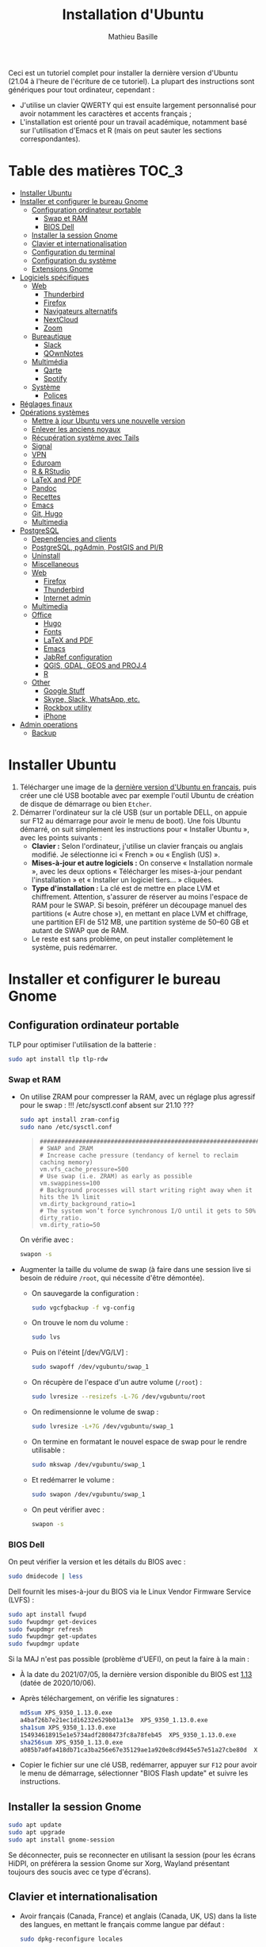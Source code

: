#+TITLE: Installation d'Ubuntu
#+AUTHOR: Mathieu Basille


Ceci est un tutoriel complet pour installer la dernière version d'Ubuntu (21.04
à l'heure de l'écriture de ce tutoriel). La plupart des instructions sont
génériques pour tout ordinateur, cependant :
- J'utilise un clavier QWERTY qui est ensuite largement personnalisé pour avoir
  notamment les caractères et accents français ;
- L'installation est orienté pour un travail académique, notamment basé sur
  l'utilisation d'Emacs et R (mais on peut sauter les sections
  correspondantes). 


* Table des matières                                       :TOC_3:
- [[#installer-ubuntu][Installer Ubuntu]]
- [[#installer-et-configurer-le-bureau-gnome][Installer et configurer le bureau Gnome]]
  - [[#configuration-ordinateur-portable][Configuration ordinateur portable]]
    - [[#swap-et-ram][Swap et RAM]]
    - [[#bios-dell][BIOS Dell]]
  - [[#installer-la-session-gnome][Installer la session Gnome]]
  - [[#clavier-et-internationalisation][Clavier et internationalisation]]
  - [[#configuration-du-terminal][Configuration du terminal]]
  - [[#configuration-du-système][Configuration du système]]
  - [[#extensions-gnome][Extensions Gnome]]
- [[#logiciels-spécifiques][Logiciels spécifiques]]
  - [[#web][Web]]
    - [[#thunderbird][Thunderbird]]
    - [[#firefox][Firefox]]
    - [[#navigateurs-alternatifs][Navigateurs alternatifs]]
    - [[#nextcloud][NextCloud]]
    - [[#zoom][Zoom]]
  - [[#bureautique][Bureautique]]
    - [[#slack][Slack]]
    - [[#qownnotes][QOwnNotes]]
  - [[#multimédia][Multimédia]]
    - [[#qarte][Qarte]]
    - [[#spotify][Spotify]]
  - [[#système][Système]]
    - [[#polices][Polices]]
- [[#réglages-finaux][Réglages finaux]]
- [[#opérations-systèmes][Opérations systèmes]]
  - [[#mettre-à-jour-ubuntu-vers-une-nouvelle-version][Mettre à jour Ubuntu vers une nouvelle version]]
  - [[#enlever-les-anciens-noyaux][Enlever les anciens noyaux]]
  - [[#récupération-système-avec-tails][Récupération système avec Tails]]
  - [[#signal][Signal]]
  - [[#vpn][VPN]]
  - [[#eduroam][Eduroam]]
  - [[#r--rstudio][R & RStudio]]
  - [[#latex-and-pdf][LaTeX and PDF]]
  - [[#pandoc][Pandoc]]
  - [[#recettes][Recettes]]
  - [[#emacs][Emacs]]
  - [[#git-hugo][Git, Hugo]]
  - [[#multimedia][Multimedia]]
- [[#postgresql][PostgreSQL]]
  - [[#dependencies-and-clients][Dependencies and clients]]
  - [[#postgresql-pgadmin-postgis-and-plr][PostgreSQL, pgAdmin, PostGIS and Pl/R]]
  - [[#uninstall][Uninstall]]
  - [[#miscellaneous][Miscellaneous]]
  - [[#web-1][Web]]
    - [[#firefox-1][Firefox]]
    - [[#thunderbird-1][Thunderbird]]
    - [[#internet-admin][Internet admin]]
  - [[#multimedia-1][Multimedia]]
  - [[#office][Office]]
    - [[#hugo][Hugo]]
    - [[#fonts][Fonts]]
    - [[#latex-and-pdf-1][LaTeX and PDF]]
    - [[#emacs-1][Emacs]]
    - [[#jabref-configuration][JabRef configuration]]
    - [[#qgis-gdal-geos-and-proj4][QGIS, GDAL, GEOS and PROJ.4]]
    - [[#r][R]]
  - [[#other][Other]]
    - [[#google-stuff][Google Stuff]]
    - [[#skype-slack-whatsapp-etc][Skype, Slack, WhatsApp, etc.]]
    - [[#rockbox-utility][Rockbox utility]]
    - [[#iphone][iPhone]]
- [[#admin-operations][Admin operations]]
  - [[#backup][Backup]]

* Installer Ubuntu

1) Télécharger une image de la [[https://www.ubuntu-fr.org/download/][dernière version d'Ubuntu en français]], puis créer
   une clé USB bootable avec par exemple l'outil Ubuntu de création de disque de
   démarrage ou bien =Etcher=.
2) Démarrer l'ordinateur sur la clé USB (sur un portable DELL, on appuie sur F12
   au démarrage pour avoir le menu de boot). Une fois Ubuntu démarré, on suit
   simplement les instructions pour « Installer Ubuntu », avec les points
   suivants : 
   - *Clavier :* Selon l'ordinateur, j'utilise un clavier français ou anglais
     modifié. Je sélectionne ici « French » ou « English (US) ».
   - *Mises-à-jour et autre logiciels :* On conserve « Installation normale »,
     avec les deux options « Télécharger les mises-à-jour pendant l'installation
     » et « Installer un logiciel tiers… » cliquées.
   - *Type d'installation :* La clé est de mettre en place LVM et chiffrement.
     Attention, s'assurer de réserver au moins l'espace de RAM pour le SWAP. Si
     besoin, préférer un découpage manuel des partitions (« Autre chose »), en
     mettant en place LVM et chiffrage, une partition EFI de 512 MB, une
     partition système de 50–60 GB et autant de SWAP que de RAM.
   - Le reste est sans problème, on peut installer complètement le système, puis
     redémarrer. 


* Installer et configurer le bureau Gnome


** Configuration ordinateur portable

TLP pour optimiser l'utilisation de la batterie :

#+begin_src sh
  sudo apt install tlp tlp-rdw
#+end_src


*** Swap et RAM

- On utilise ZRAM pour compresser la RAM, avec un réglage plus agressif pour le
  swap :
  !!! /etc/sysctl.conf absent sur 21.10 ???
  #+begin_src sh
    sudo apt install zram-config
    sudo nano /etc/sysctl.conf
  #+end_src
  #+begin_quote
  : ###################################################################
  : # SWAP and ZRAM
  : # Increase cache pressure (tendancy of kernel to reclaim caching memory)
  : vm.vfs_cache_pressure=500
  : # Use swap (i.e. ZRAM) as early as possible
  : vm.swappiness=100
  : # Background processes will start writing right away when it hits the 1% limit
  : vm.dirty_background_ratio=1
  : # The system won’t force synchronous I/O until it gets to 50% dirty_ratio.
  : vm.dirty_ratio=50
  #+end_quote
  On vérifie avec :
  #+begin_src sh
    swapon -s
  #+end_src

- Augmenter la taille du volume de swap (à faire dans une session live si besoin
  de réduire =/root=, qui nécessite d'être démontée).
  - On sauvegarde la configuration :
    #+begin_src sh
      sudo vgcfgbackup -f vg-config
    #+end_src
  - On trouve le nom du volume :
    #+begin_src sh
      sudo lvs
    #+end_src
  - Puis on l'éteint [/dev/VG/LV] :
    #+begin_src sh
      sudo swapoff /dev/vgubuntu/swap_1
    #+end_src
  - On récupère de l'espace d'un autre volume (=/root=) :
    #+begin_src sh
      sudo lvresize --resizefs -L-7G /dev/vgubuntu/root
    #+end_src
  - On redimensionne le volume de swap :
    #+begin_src sh
      sudo lvresize -L+7G /dev/vgubuntu/swap_1
    #+end_src
  - On termine en formatant le nouvel espace de swap pour le rendre utilisable :
    #+begin_src sh
      sudo mkswap /dev/vgubuntu/swap_1
    #+end_src
  - Et redémarrer le volume :
    #+begin_src sh
      sudo swapon /dev/vgubuntu/swap_1
    #+end_src
  - On peut vérifier avec :
    #+begin_src sh
      swapon -s
    #+end_src

*** BIOS Dell

On peut vérifier la version et les détails du BIOS avec :

#+begin_src sh
  sudo dmidecode | less
#+end_src

Dell fournit les mises-à-jour du BIOS via le Linux Vendor Firmware Service
(LVFS) :

#+begin_src sh
  sudo apt install fwupd
  sudo fwupdmgr get-devices
  sudo fwupdmgr refresh
  sudo fwupdmgr get-updates
  sudo fwupdmgr update
#+end_src

Si la MAJ n'est pas possible (problème d'UEFI), on peut la faire à la main :
- À la date du 2021/07/05, la dernière version disponible du BIOS est [[https://www.dell.com/support/home/fr-fr/drivers/driversdetails?driverid=4dkt5&oscode=biosa&productcode=xps-13-9350-laptop][1.13]]
  (datée de 2020/10/06).
- Après téléchargement, on vérifie les signatures :
  #+begin_src sh
    md5sum XPS_9350_1.13.0.exe
    a4baf26b7e21ec1d16232e529b01a13e  XPS_9350_1.13.0.exe
    sha1sum XPS_9350_1.13.0.exe
    154934618915e1e5734adf2808473fc8a78feb45  XPS_9350_1.13.0.exe
    sha256sum XPS_9350_1.13.0.exe
    a085b7a0fa418db71ca3ba256e67e35129ae1a920e8cd9d45e57e51a27cbe80d  XPS_9350_1.13.0.exe
  #+end_src
- Copier le fichier sur une clé USB, redémarrer, appuyer sur =F12= pour avoir le
  menu de démarrage, sélectionner "BIOS Flash update" et suivre les
  instructions. 


** Installer la session Gnome

#+begin_src sh
  sudo apt update
  sudo apt upgrade
  sudo apt install gnome-session
#+end_src

Se déconnecter, puis se reconnecter en utilisant la session (pour les écrans
HiDPI, on préférera la session Gnome sur Xorg, Wayland présentant toujours des
soucis avec ce type d'écrans).


** Clavier et internationalisation

- Avoir français (Canada, France) et anglais (Canada, UK, US) dans la liste des
  langues, en mettant le français comme langue par défaut :
  #+begin_src sh
    sudo dpkg-reconfigure locales
  #+end_src
  Sélectionner =en-GB.UTF-8=, =en-US.UTF-8=, =fr-FR.UTF-8= (défaut).
- Enlever les langues qui ne sont plus nécessaires :
  #+begin_src sh
    sudo apt install localepurge
    sudo localepurge
  #+end_src
- [[https://help.ubuntu.com/community/Custom%20keyboard%20layout%20definitions][Disposition du clavier ]]:
  * La liste des caractères et fonctions se trouve à :
    =/usr/include/X11/keysymdef.h=.
  * J'utilise un clavier Dell XPS13 personnalisé, qui inclue Home/End sur les
    touches PrtScr/Insert, des caractères spéciaux (←→²³€°–©☆§, etc.), des
    opérateurs mathématiques (±×÷≠≤≥), et les lettres, accents et ponctuation en
    français et espagnol (ÆæÀàÉéÈèÑñŒœÙù «» “” ¡¿, etc.) :
    #+begin_src sh
      sudo mv /usr/share/X11/xkb/symbols/us /usr/share/X11/xkb/symbols/us.bkp
      sudo cp Keyboard/keyboard-DELL-XPS-13-9350_us /usr/share/X11/xkb/symbols/us
    #+end_src  
  * Relancer le bureau si besoin (=Alt-F2= puis =r=).
  * Puis dans les Paramètres Gnome > Pays et langue, choisir « Anglais (US, internat.,
  avec touches mortes)" comme Source de saisie ; enlever « Anglais (US) » ;
  ajouter « Français (variante, Latin-9 uniquement) » pour le français ; ajouter
  « Grec (étendu) » pour l'alphabet grec. Noter que le Menu (~Ctrl-Droit~) ne
  fonctionne pas sous Emacs (lance ~M-x~ à la place).


** Configuration du terminal

- Installer Tilix, =python3-nautilus= (pour "Ouvrir Tilix ici" dans Nautilus),
  PowerLine, et =most= :
  #+begin_src sh
    sudo apt install tilix python3-nautilus powerline fonts-powerline most
  #+end_src
- Configuration du Bash :
  #+begin_src sh
    sudo ln -s /etc/profile.d/vte-2.91.sh /etc/profile.d/vte.sh
    nano ~/.bashrc
  #+end_src
  - *Autocompletion:* check that following lines are uncommented:
  #+begin_quote
  : if ! shopt -oq posix; then
  :   if [ -f /usr/share/bash-completion/bash_completion ]; then
  :     . /usr/share/bash-completion/bash_completion
  :   elif [ -f /etc/bash_completion ]; then
  :     . /etc/bash_completion
  :   fi
  : fi
  #+end_quote
  - *Other:* add the following at the end of the file:
  #+begin_quote
  : # Manpages with colors
  : export MANPAGER="/usr/bin/most -s"
  : 
  : # Alias ls to have colors and directories before files 
  : alias ls='ls --color=auto --group-directories-first'
  : 
  : # Alias upgrade & upgrade-full
  : alias upgrade='sudo apt update && sudo apt upgrade && sudo snap refresh'
  : alias upgrade-full='sudo apt update && sudo apt full-upgrade && sudo apt clean && sudo apt autoclean && sudo apt autoremove && sudo snap refresh'
  :
  : # For Tilix and Powerline
  : # https://gnunn1.github.io/tilix-web/manual/vteconfig/
  : if [ $TILIX_ID ] || [ $VTE_VERSION ]; then
  :         source /etc/profile.d/vte.sh
  : fi
  : if [ -f `which powerline-daemon` ]; then
  :         powerline-daemon -q
  :         POWERLINE_BASH_CONTINUATION=1
  :         POWERLINE_BASH_SELECT=1
  :         . /usr/share/powerline/bindings/bash/powerline.sh
  : fi
  #+end_quote
- Configuration de Tilix (en particulier pour copier automatiquement le texte
  sélectionné dans le presse-papier ; thème sombre ; pas de barre de titre pour
  le mode Quake ; ~Ctrl+Shift+D~ pour ouvrir un terminal dessous ;
  ~Ctrl+Shift+R~ pour ouvrir un terminal à droite) :
  #+begin_src sh
    gsettings set com.gexperts.Tilix.Settings unsafe-paste-alert false
    gsettings set com.gexperts.Tilix.Settings copy-on-select true
    gsettings set com.gexperts.Tilix.Settings terminal-title-style 'none'
    gsettings set com.gexperts.Tilix.Settings theme-variant 'dark'
    gsettings set com.gexperts.Tilix.Settings quake-hide-headerbar true
    gsettings set com.gexperts.Tilix.Keybindings session-add-down '<Primary><Shift>d'
    gsettings set com.gexperts.Tilix.Keybindings session-add-right '<Primary><Shift>r'
  #+end_src
  * Copier le thème Nord dans le bon dossier :
  #+begin_src sh
    sudo cp Tilix/nord-tilix/src/json/nord.json /usr/share/tilix/schemes/
  #+end_src
  * Configuration : Préférences > Profil > Par défaut :
    * Général : « Bip » du terminal : Icône
    * Couleur : Palette prédéfinies : Nord, et ajouter un peu de transparence
  * Raccourcis clvaier : dans les Paramètres Gnome > Raccourcis clavier, ajouter
    deux raccourcis personnalisés (en bas de la liste) :
    * Tilix / =tilix= / ~Super+T~
    * Tilix (Quake mode) / =tilix --quake= / ~`~ (au dessus de ~Tab~)
- Renvoyer des insultes quand on se trompe de mot de passe :
  #+begin_src sh
    sudo visudo
  #+end_src
  Ajouter cette ligne au début du fichier :
  #+begin_quote
  : Defaults        insults
  #+end_quote


** Configuration du système

- Souris et pavé tactile : Activer =Taper pour cliquer= :
  #+begin_src sh
    gsettings set org.gnome.desktop.peripherals.touchpad tap-to-click true
  #+end_src
- Enlever le « bip » système : Paramètres Gnome > Son, mettre les Sons système
  en silence.
- Raccourcis clavier :
  - Désactiver « Masquer la fenêtre » :
    #+begin_src sh
      gsettings set org.gnome.desktop.wm.keybindings minimize ['']
    #+end_src
  - Dossier personnel : ~Super+H~
  - Masquer toutes les fenêtres normales : ~Super+D~
  - Enregistrer une capture d'écran dans Images : ~Super+P~
  - Enregistrer la capture d'écran d'une fenêtre dans Images : ~Ctrl+Super+P~
  - Enregistrer la capture d'une partie de l'écran dans Images : ~Shift+Ctrl+Super+P~
  - Enregistrer une courte capture vidéo : ~Super+R~
  - Verrouiller l'écran : ~Ctrl+Échap~
  - Basculer l'état d'agrandissement : ~Super+Return~
  #+begin_src sh
    gsettings set org.gnome.settings-daemon.plugins.media-keys home "['<Super>h']"
    gsettings set org.gnome.desktop.wm.keybindings show-desktop "['<Super>d']"
    gsettings set org.gnome.settings-daemon.plugins.media-keys screencast "['<Super>r']"
    gsettings set org.gnome.settings-daemon.plugins.media-keys screenshot "['<Super>p']"
    gsettings set org.gnome.settings-daemon.plugins.media-keys window-screenshot "['<Primary><Super>p']"
    gsettings set org.gnome.settings-daemon.plugins.media-keys area-screenshot "['<Primary><Shift><Super>p']"
    gsettings set org.gnome.settings-daemon.plugins.media-keys screensaver "['<Primary>Escape']"
    gsettings set org.gnome.desktop.wm.keybindings toggle-maximized "['<Super>Return']"
  #+end_src
- Nautilus : Préférences > Vues : Trier les dossiers avant les fichiers
- Calendrier qui affiche le numéro de la semaine :
  #+begin_src sh
    gsettings set org.gnome.desktop.calendar show-weekdate true
  #+end_src
- Fonds d'écran :
  #+begin_src sh
    sudo apt install ubuntu-gnome-wallpapers
  #+end_src
  Puis dans les Préférences Gnome > Arrière-plan, sélectionner le fond d'écran
  qui change au cours de la journée (pas celui par défaut d'Ubuntu).
# - Disable the sleep button (mapped to Fn+Insert) [doesn't work?]:
#   #+begin_src sh
#     gsettings set org.gnome.settings-daemon.plugins.power power-button-action "nothing"
#   #+end_src


** Extensions Gnome

Pour que les extensions Gnome puissent être installées depuis Firefox, on doit
d'abord installer un paquet Debian et une [[https://addons.mozilla.org/en-US/firefox/addon/gnome-shell-integration/][extension Firefox]] :
#+begin_src 
  sudo apt install chrome-gnome-shell
#+end_src

[[https://extensions.gnome.org/local/][Liste des extensions]] :
- [[https://extensions.gnome.org/extension/16/auto-move-windows/][Auto Move Windows]]
  Firefox sur (2), Fichiers sur (3)
- [[https://extensions.gnome.org/extension/904/disconnect-wifi/][Disconnect Wifi]]
- [[https://extensions.gnome.org/extension/28/gtile/][gTile]]
  Changer la taille de grille à 4x2,3x2,4x3
- [[https://extensions.gnome.org/extension/1113/nothing-to-say/][Nothing to say]]
  Changer le raccourci pour ~Super+F1~ :
  #+begin_src 
    dconf write /org/gnome/shell/extensions/nothing-to-say/keybinding-toggle-mute '["<Super>F1"]'
  #+end_src
- [[https://extensions.gnome.org/extension/750/openweather/][OpenWeather]]
  Il y a un bug avec le jeu d'icônes (Adwaita), il faut installer les icônes
  Gnome pour le corriger :
  #+begin_src 
    sudo apt install gnome-icon-theme
  #+end_src
  Dans les paramètres, ajouter « Pignan » comme Emplacement, déplacer la boîte
  de menu à 50%. Il reste un bug sur la couleur du texte qui s'affiche en gris
  dans la boîte.
- [[https://extensions.gnome.org/extension/1133/supertab-launcher/][Super+Tab Launcher]]
  L'extension n'est plus mise à jour mais fonctionne encore sous Gnome 40. Pour
  cela, éditer le fichier
  =~/.local/share/gnome-shell/extensions/gnome-shell-extension-super-tab-launcher.dsboger@gmail.com/metadata.json=,
  et rajouter "40.0", "40.1", "40.2", "40.3", "40.4", "40.5", etc. dans la liste
  des "shell-version", puis relancer Gnome Shell (=Alt+F2 : r=).
- Ubuntu AppIndicators [intégrée]
  Avec une taille d'icone de 20.

- Desktop Icons NG (DING) [intégrée, off]
- Ubuntu Dock [intérgée, off]


* Logiciels spécifiques

** Web

*** Thunderbird

**** Configuration

- Enlever la barre de titre : Clic droit sur la Barre d'outils > Personnaliser,
  , puis décocher « Barre de titre ». Afficher « Icônes », ajouter un espace
  flexible après la boîte de recherche, et ajouter les boutons « Reculer » et
  « Avancer ».
- Discussion avec suivi, triées par date (plus récentes en dernier) pour tous
  les dossiers : Préférences > Général > Éditeur de configuration :
  : mailnews.default_sort_order: 1
  : mailnews.default_sort_type: 22
  : mailnews.thread_pane_column_unthreads: false
- Limiter la largeur des messages textes à 80 caractères : Préférences > Général
  > Éditeur de configuration :
  : mailnews.wraplength: 80
- Dans le panneau des e-mails, enlever Discussion et Lu des colonnes
  affichées. Appliquer ces réglages à tous les dossiers et sous-dossiers de tous
  les comptes.
- Dans Préférences > Vie privée et sécurité, Autoriser le contenu distant dans
  les messages (Allow HTTP Temp s'occupe de bloquer l'HTML).
- Pas de délai dans la popup des pièces jointes : Préférences > Général >
  Éditeur de configuration :
  : security.dialog_enable_delay: 0

**** Extensions

- [[https://addons.thunderbird.net/fr/thunderbird/addon/allow-html-temp/][Allow HTML Temp
]]- [[https://addons.thunderbird.net/fr/thunderbird/addon/birthday-calendar/][Birthday Calendar
]]- [[https://addons.thunderbird.net/fr/thunderbird/addon/cardbook/][CardBook]] : configurer le carnet d'adresse CardDav
- [[https://addons.thunderbird.net/fr/thunderbird/addon/compact-headers/][Compact Headers
]]- [[https://addons.thunderbird.net/fr/thunderbird/addon/display-mail-user-agent-t/][Display Mail User Agent T
]]- [[https://addons.thunderbird.net/fr/thunderbird/addon/emojiaddin/][Emoji
]]- [[https://addons.thunderbird.net/fr/thunderbird/addon/filelink-nextcloud-owncloud/][*cloud - FileLink for Nextcloud and ownCloud]] : configurer le serveur
  NextCloud dans les Préférences > Rédaction > Pièces jointes
- [[https://addons.thunderbird.net/fr/thunderbird/addon/lookout-fix-version/][LookOut (fix version)
]]- [[https://addons.thunderbird.net/fr/thunderbird/addon/manually-sort-folders/][Trier manuellement les dossiers
]]- [[https://addons.thunderbird.net/fr/thunderbird/addon/msghdr-toolbar-customize/][Message Header Toolbar Customize]] : dans la barre d'outils, « Customize
  Calendar buttons », et enlever les tâches.
- [[https://addons.thunderbird.net/fr/thunderbird/addon/nestedquote-remover/][NestedQuote Remover
]]- [[https://addons.thunderbird.net/fr/thunderbird/addon/provider-for-google-calendar/][Fournisseur pour Google Agenda
]]- [[https://addons.thunderbird.net/fr/thunderbird/addon/quickfolders-tabbed-folders/][QuickFolders (Tabbed Folders)]]
- [[https://addons.thunderbird.net/fr/thunderbird/addon/quotecolors/][Quote Colors
]]- [[https://addons.thunderbird.net/fr/thunderbird/addon/removedupes/][Supprimer les messages en double (Alternatif)]]
- [[https://addons.thunderbird.net/fr/thunderbird/addon/send-later-3/][Envoyer Plus Tard
]]- [[https://addons.thunderbird.net/fr/thunderbird/addon/show-inout/][Show InOut]] : réglage des [[https://www.ggbs.de/extensions/ShowInOut_Styles.html][styles]] : 
  : toolkit.legacyUserProfileCustomizations.stylesheets: true
  Cocher « Sujet » dans les colonnes sélectionnées, ajouter le dossier =chrome=
  avec les PNGs et le fichier =showInOut.css= dans le dossier d'utilisateur
  Thunderbird (=.thunderbird/***.default-release=). Redémarrer Thunderbird.
- [[https://addons.thunderbird.net/fr/thunderbird/addon/signature-switch/][Signature Switch
]]- [[https://addons.thunderbird.net/fr/thunderbird/addon/gnotifier/][GNotifier]] (off)


*** Firefox

- Se connecter à Firefox Sync.
- Dans les Paramètres > Général > Onglets, décocher « Ctrl+Tab fait défiler vos
  onglets en les classant selon leur dernière utilisation ».
- Dans les Paramètres > Vie privée et sécurité > Mode HTTPS uniquement, cocher
  « Activer le mode HTTPS uniquement dans toutes les fenêtres ».
- Pas de délai dans la popup des pièces jointes : Préférences > Général >
  Éditeur de configuration :
  : security.dialog_enable_delay: 0

**** [[https://github.com/rafaelmardojai/firefox-gnome-theme][Thème GNOME]]

Télécharger le thème :

#+begin_src sh
  cd Ubuntu/Firefox
  git clone https://github.com/rafaelmardojai/firefox-gnome-theme/ && cd firefox-gnome-theme
./scripts/auto-install.sh
#+end_src

Puis le configurer dans =about:config= :
: toolkit.legacyUserProfileCustomizations.stylesheets: true
: svg.context-properties.content.enabled: true
: gnomeTheme.hideSingleTab: true
:gnomeTheme.activeTabContrast: true

Redémarrer Firefox.

**** [[https://github.com/rafaelmardojai/firefox-gnome-scrollbars][Ascenseurs à la GNOME]]

(ça fait quoi en fait?)

#+begin_src sh
  cd Ubuntu/Firefox
  git clone https://github.com/rafaelmardojai/firefox-gnome-scrollbars.git && cd firefox-gnome-scrollbars
  chmod +x install.sh 
  ./install.sh
#+end_src

Redémarrer Firefox

**** Extensions :

Vie privée :

- ClearURL : Retirer les espions dans les adresses Internet.
- Decentraleyes : Protège du pistage lié aux diffuseurs de contenus
  « gratuits », centralisés. 
- HTTPS Everywhere : Chiffrez la Toile ! Utilisez automatiquement la sécurité
  HTTPS avec de nombreux sites. 
- Privacy Badger : Privacy Badger apprend automatiquement à bloquer les
  traqueurs invisibles. 
- Smart Referer : Des référents intelligents partout ! 
- User-Agent Switcher and Manager : Spoof websites trying to gather information
  about your web navigation to deliver distinct content you may not want 

Autres :

- 'Improve YouTube!' (Video & YouTube Tools) : Make YouTube tidy & powerful!
  YouTube Player Size Theme Quality Auto HD Colors Playback Speed Style ad block
  Playlist Channel H.264 
- Bitwarden : Un gestionnaire de mots de passe sécurisé et gratuit pour tous vos
  appareils. 
- Cookie AutoDelete : Contrôlez vos fichiers témoins ! Supprimez automatiquement
  les fichiers témoins non utilisés de vos onglets fermés tout en gardant ceux
  que vous voulez. 
- Flagfox : Affiche un drapeau selon la localisation du serveur courant 
- I don't care about cookies : Get rid of cookie warnings from almost all
  websites! 
- Intégration à GNOME Shell : Cette extension permet l'intégration à GNOME Shell
  et aux extensions correspondantes du dépôt https://extensions.gnome.org 
- Nuke Anything : Permet la suppression de n'importe quel element de la page via
  le menu contextuel. 
- Textarea Cache : Allows to save automatically the content in a text input
  field. 

YouTube et vidéos : download + subtitles…


*** Navigateurs alternatifs

#+begin_src sh
  sudo apt install chromium-browser epiphany-browser
#+end_src


*** NextCloud

#+begin_src sh
    sudo apt install nextcloud-desktop
#+end_src

Il faut ensuite configurer l'app avec les bons identifiants, et sélectionner ce
que l'on veut synchroniser et où (je choisis pour ma part =Public=) ; dans les
Paramètres, on coche « Lancer au démarrage » et « Utiliser les icônes
monochrome ».


*** Zoom

Télécharger la version pour [[https://zoom.us/download?os=linux][Ubuntu]], puis l'installer :

#+begin_src sh
  sudo apt install ./Zoom/zoom_amd64.deb
#+end_src


** Bureautique

*** Slack

Pour installer Slack, on passe simplement par un snap :

#+begin_src sh
  sudo snap install slack --classic
#+end_src


*** QOwnNotes

QOwnNotes permet de gérer des notes au format Markdown ; avantage non
négligeable, il permet de travailler sur des notes synchronisées via
NextCloud. Pour l'installer, on utilise un snap :

#+begin_src sh
  sudo snap install qownnotes
#+end_src

Alternativement, on peut utiliser  le PPA officiel :

#+begin_src sh
  sudo add-apt-repository ppa:pbek/qownnotes
  sudo apt update
  sudo apt install qownnotes 
#+end_src

On utilise une interface minimale, sans barre de menu ni barre de statut
(Fenêtre > Afficher, =Ctrl+Shift+M= pour retrouver le menu), sans les barres
d'outils de chiffrement, de fenêtres et quitter (Fenêtre > Barres d'outils), et
on rajoute le panneau de navigation (Fenêtre > Panneaux). 

Dans les Préférences :

- Commencer par configurer NextCloud pour les notes partagées ;
- Dans Interface, cocher « Afficher l'icône de la barre d'état système » ; 
- Dans Barre d'outils, enlever « Ouvrir dans un éditeur de texte externe » et
  « Afficher la liste des tâches » ;
- Dans Général, décocher « Ouvrir la dernière note consultée au démarrage » ;
- Dans Panneaux, cocher « Trier > Alphabétique » (Panneau de la liste de notes)
  et « Masquer la barre de recherche d'éléments de navigation » (Panneau de
  navigation).

Mes préférences exportées sont disponibles dans le dossier =QOwnNotes=.


** Multimédia


sudo apt install ubuntu-restricted-extras libdvd-pkg youtube-dl && sudo dpkg-reconfigure libdvd-pkg

Doc : https://github.com/ytdl-org/youtube-dl/

*** Qarte
http://oqapy.eu/download?lang=fr#ppa

sudo add-apt-repository ppa:vincent-vandevyvre/vvv
sudo apt update
sudo apt install qarte
  

*** Spotify

sudo snap install spotify

Récupérer ses données Spotify :
https://support.spotify.com/us/article/data-rights-and-privacy-settings/
Explications : https://support.spotify.com/us/article/understanding-my-data/


** Système



sudo apt install cmake gparted  mlocate gnome-backgrounds peace-wallpapers
tropic-wallpapers homebank rename


*** Polices

#+begin_src sh
  sudo apt install fonts-arphic-ukai fonts-arphic-uming fonts-arphic-gkai00mp fonts-arphic-gbsn00lp fonts-arphic-bkai00mp fonts-arphic-bsmi00lp fonts-baekmuk fonts-bebas-neue fonts-crosextra-carlito fonts-crosextra-caladea fonts-ecolier-court fonts-ecolier-lignes-court fonts-firacode fonts-hack-ttf ttf-mscorefonts-installer unifont
#+end_src

- Utiliser =Ajustements= pour changer la police de Texte à chasse fixe à « Hack
  Regular 11 ».
- [[https://wiki.debian.org/SubstitutingCalibriAndCambriaFonts][Alternatives pour Calibri/Cambria]] (polices MS) : Carlito and Caladea. Une fois
  ces polices installées, dans LibreOffice : Outils > Options > LibreOffice >
  Polices, cocher « Appliquer la table de remplacement » avec une règle de
  remplacement pour chaque police (Calibri → Carlito, Cambria →
  Caladea). Laisser « Toujours » et « Écran uniquement » décochés.



* Réglages finaux

- On vérifie les applications par défaut (Paramètres > Applications par défaut),
  notamment Firefox, Thunderbird, VLC.
- On vérifie les applications au démarrage avec =Ajustements= (Applications au
  démarrage), notamment Slack, QOwnNotes, NextCloud (client de synchronisation)
  et Fichiers.
  

* Opérations systèmes


** Mettre à jour Ubuntu vers une nouvelle version

La procédure est très simple :

1) On préférera une connexion filaire pour plus de rapidité de
   téléchargement. On s'assure d'avoir un système complètement à jour, et
   d'avoir effectué une sauvegarde complète de celui-ci.

2) On vérifie la version d'Ubuntu et s'il y a une mise-à-jour disponible :

#+begin_src sh
  lsb_release -a
  do-release-upgrade --check-dist-upgrade-only
#+end_src

3) Si on utilise une LTS, il faut passer la variable =Prompt= à =normal= (au
   lieu de =lts=) en bas de =/etc/update-manager/release-upgrades=.

4) On lance la MAJ en répondant aux questions posées :

#+begin_src sh
  do-release-upgrade
#+end_src

5) On réactive les dépôts de logiciels tiers dans =/etc/apt/sources.list.d=, par
   exemple via « Logiciels et mises-à-jour » (« Autres logiciels », chercher
   ceux indiqués « désactivé pour la mise à niveau vers hirsute »).

6) On vérifie finalement la version d'Ubuntu :

#+begin_src sh
  lsb_release -a
#+end_src


** Enlever les anciens noyaux

Les noyaux peuvent s'accumuler au cours des mises-à-jour. On commencer par
vérifier la version utilisée :

Kernels tend to accumulate, and eat space in the =/boot= partition. If
=/boot= is full, it becomes necessary to remove old kernels. First
check the current kernel:

#+begin_src sh
  uname -r 
#+end_src

et la liste des noyaux installés :

#+begin_src sh
  dpkg --list | egrep -i --color 'linux-image|linux-headers'
#+end_src

On peut ensuite enlever les noyaux qui ne sont plus nécessaires (on gardera le
noyaux actuel et le précédent) :

#+begin_src sh
  sudo apt purge linux-image-XXX
#+end_src

où =XXX= donne le numéro de version. On termine par mettre à jour GRUB :

#+begin_src sh
  sudo update-grub2
#+end_src


** Récupération système avec Tails

(toujours vrai ? Il y a un bug important avec l'absence d'utilisateur =root= (du
fait de l'utilisation de =sudo=) : La récupération à partir du GRUB ne se charge
pas, retournant que =root= est verrouillé (il est en fait absent). Il n'y a donc
pas de moyen de charger le mode de récupération directement via le système).

Une alternative est de créer un système Live USB afin de monter le système de
fichiers et d'y apporter les modifications nécessaires. Une solution est le
système [[https://tails.boum.org/index.en.html][Tails]] live OS, orienté sécurité et vie privée (toujours bon à avoir sur
une clé USB) : pour [[https://tails.boum.org/install/expert/usb-overview/index.en.html][installer Tails sur une clé USB]].

Quand la clé est prête, on démarre l'ordinateur dessus. Il faut penser à mettre
un mot de passe =root= à l'écran de démarrage (vérifier dans les options). Il
faut ensuite monter la partition chiffrée, ce que l'on peut faire en ligne de
commande :

#+begin_src sh
  sudo lsblk
#+end_src

On regarde ce qui ressemble à :

#+begin_quote
  : nvme0n1     … 238.5G … disk
  : ├─nvme0n1p1 …   243M … part	
  : ├─nvme0n1p2 …     1K … part
  : └─nvme0n1p5 … 238.2G … part
#+end_quote

On nomme le volume chiffré =crypt= et on y accède ainsi :

#+begin_src sh
  sudo modprobe dm-crypt
  sudo cryptsetup luksOpen /dev/nvme0n1p5 crypt
#+end_src

Il faut alors rentrer la phrase de passe du volume ET le mot de passe =root= de
Tails. On obtient :

#+begin_src sh
  sudo lsblk
#+end_src
#+begin_quote
  : nvme0n1     … 238.5G … disk
  : ├─nvme0n1p1 …   243M … part	
  : ├─nvme0n1p2 …     1K … part
  : └─nvme0n1p5 … 238.2G … part
  :   └─crypt   … 238.2G … crypt
#+end_quote

Le volume chiffré est désormais visible, il nous faut activer le volume
d'intérêt :

#+begin_src sh
  sudo modprobe dm-mod
  sudo vgscan
#+end_src
#+begin_quote
  : Found volume group "mablap2-vg" using metadata type lvm2
#+end_quote
#+begin_src sh
  sudo vgchange -a y mablap2-vg
#+end_src 
#+begin_quote
  : 3 logical volume(s) in volume group "mablap2-vg" now active
#+end_quote

La dernière étape est de regarder les partitions à l'intérieur du volume et de
monter ce qui est nécessaire (par exemple, la partition =/root=) :
#+begin_src sh
  sudo lvscan
  sudo vgchange -a y mablap2-vg
#+end_src 
#+begin_quote
  : ACTIVE  '/dev/mablap2-vg/root' [27.94 GiB] inherit
  : ACTIVE  '/dev/mablap2-vg/swap' [7.61 GiB] inherit
  : ACTIVE  '/dev/mablap2-vg/home' [202.68 GiB] inherit
#+end_quote
#+begin_src sh
  sudo mkdir /media/root
  sudo mount /dev/mablap-vg/root /media/root
  cd /media/root
  ls
#+end_src 
#+begin_quote
  : bin boot etc …
#+end_quote

Le système est prêt pour les modifications. Une fois terminé, on ferme tout
avant de quitter Tails :

#+begin_src sh
  sudo umount /media/root
  sudo vgchange -a n mablap2-vg 
  sudo cryptsetup luksClose crypt
#+end_src 







=============================





** Signal

sudo snap install signal-desktop

Sync with phone, then in the Settings, use System theme, hide the menu bar, allow access to mic and camera.

Launch with:

signal-desktop --use-tray-icon






** VPN

sudo apt install network-manager-openconnect-gnome

To access a Cisco Anyconnect VPN, go to Settings > Network > VPN and add a "multi-protocol VPN client (openconnect). For UF GatorLink VPN, simply enter the gateway vpn.ufl.edu. On VPN startup, username is user@ufl.edu, and password must be =<PASSWORD>,push= (maybe not necessary to add =,push=?) to get a security confirmation via Duo Mobile.



** Eduroam

Go to https://getonline.ufl.edu/
The system is automatically detected. For Linux, download ~SecureW2_JoinNow.run~, and run it
with:

sh ./Eduroam/SecureW2_JoinNow.run




** R & RStudio

Prepare the repositories for R and get the secure key:

echo "deb https://cloud.r-project.org/bin/linux/ubuntu hirsute-cran40/" |\
  sudo tee /etc/apt/sources.list.d/r-cran.list

sudo apt-key adv --keyserver keyserver.ubuntu.com --recv-keys E298A3A825C0D65DFD57CBB651716619E084DAB9

Update the repository listing and install a full R environment:

sudo apt update
sudo apt install r-base-dev


https://rstudio.com/products/rstudio/download/#download
sudo apt install ./RStudio/rstudio-2021.09.2-382-amd64.deb


Packages:

pour les packages spatiaux (libgdal-dev libproj-dev libgeos-dev libnetcdf-dev
libv8-dev), adehabitat (libgsl-dev libgmp-dev libmpfr-dev pour ctmm et amt) tidyverse (libcurl4-openssl-dev libssl-dev libxml2-dev), plotting
(libcairo2-dev libxt-dev (Cairo)), data (libudunits2-dev (units) libmagick++-dev
(summarytools)), et others (libharfbuzz-dev et libfribidi-dev (pkgdown))

sudo apt install libgdal-dev libproj-dev libgeos-dev libnetcdf-dev libv8-dev libgsl-dev libgmp-dev libmpfr-dev libcurl4-openssl-dev libssl-dev libxml2-dev libcairo2-dev libxt-dev libmagick++-dev libudunits2-dev libharfbuzz-dev libfribidi-dev libgit2-dev tcl-dev tk-dev opencl-headers

sudo ln -s /usr/lib/x86_64-linux-gnu/libOpenCL.so.1 /usr/lib/libOpenCL.so

De Debian :

sudo apt install r-base-core r-base-dev r-recommended r-cran-cairodevice r-cran-rgtk2 r-cran-rjava r-cran-rodbc r-cran-tkrplot littler jags libatk1.0-dev libcairo2-dev libcurl4-openssl-dev libglib2.0-dev libglu1-mesa-dev libgtk2.0-dev libjq-dev libpango1.0-dev libprotobuf-dev protobuf-compiler libssl-dev libudunits2-dev libxt-dev 


Pandoc:

sudo apt install pandoc pandoc-citeproc pandoc-citeproc-preamble



** LaTeX and PDF

sudo apt install texlive texlive-lang-french texlive-latex-extra texlive-extra-utils texlive-fonts-extra texlive-science texlive-xetex bookletimposer bibtex2html calibre fonts-linuxlibertine impressive ispell latex2rtf latexmk lcdf-typetools mupdf poppler-utils pdf2djvu pdf2svg pdftk pdfchain libtext-pdf-perl pdfsam pdfshuffler qpdf xournal


(pdfjam in texlive-extra-utils)


** Pandoc

Pour installer dernière version, la récupérer sur GitHub :

https://github.com/jgm/pandoc/releases

Puis 

sudo apt install ./pandoc-2.12-1-amd64.deb



** Recettes

sudo apt install gnome-recipes


Si besoin, récupérer le fichier de [[https://l10n.gnome.org/vertimus/recipes/master/po/fr/][traduction en français]], puis le convertir en
binaire à copier au bon endroit :

sudo apt install gettext
msgfmt -cv recipes.master.fr.po -o gnome-recipes.mo
sudo mv gnome-recipes.mo /usr/share/locale/fr/LC_MESSAGES/




** Emacs

  : sudo apt install emacs hunspell hunspell-en-ca hunspell-en-us hunspell-fr libpoppler-glib-dev ditaa

[[https://github.com/basille/.emacs.d][Configuration via Git]]:
  : git clone git@github.com:basille/.emacs.d ~/.emacs.d/

And load Emacs, potentially several times until all packages are
installed.

PIP (Python):

  : sudo apt install pip

** Git, Hugo

sudo apt install git hugo

Pour garder Hugo 0.50 (indispensable pour MabLab.org) :

https://github.com/gohugoio/hugo/releases/tag/v0.50

Télécharger le .tar.gz pour Linux 64 bits, renommer le binaire en =hugo_0.50= et
le déplacer dans =/usr/local/bin/=, avec les bonnes permissions :

sudo mv hugo /usr/local/bin/hugo_0.50
sudo chmod 755 /usr/local/bin/hugo_0.50


** Multimedia

- Pictures
  : sudo apt install darktable gimp-gap gimp-gmic gimp-plugin-registry gthumb hugin imagemagick luminance-hdr 

ImageMagick : sécurité PDF
https://askubuntu.com/questions/1181762/imagemagickconvert-im6-q16-no-images-defined
sudo sed -i_bak \
's/rights="none" pattern="PDF"/rights="read | write" pattern="PDF"/' \
/etc/ImageMagick-6/policy.xml


- Musique (partitions)

sudo apt install lilypond frescobaldi




* PostgreSQL


** Dependencies and clients

We first check or install required libraries: GDAL (3.1), GEOS (3.8)
and Proj (7.1), which are present in official Ubuntu repositories:

#+begin_src sh
  sudo apt install gdal-bin libgdal-dev libgeos-dev proj-bin libproj-dev
#+end_src

We can check the formats supported by OGR (vector) and GDAL (raster)
with:

#+begin_src sh
ogrinfo --formats | grep Post
gdalinfo --formats | grep Post
#+end_src

which should return, respectively:

#+begin_src sh
  PostgreSQL -vector- (rw+): PostgreSQL/PostGIS
  PGDUMP -vector- (w+v): PostgreSQL SQL dump
#+end_src

#+begin_src sh
  PostGISRaster -raster- (rws): PostGIS Raster driver
#+end_src

We also install QGIS as the main GIS client. Ubuntu does not ship the most
recent QGIS, so we first add the [[https://www.qgis.org/fr/site/forusers/alldownloads.html#debian-ubuntu][official QGIS repository]]. This requires to add
the key of the repository first:

#+begin_src sh
wget -qO - https://qgis.org/downloads/qgis-2021.gpg.key | sudo gpg --no-default-keyring --keyring gnupg-ring:/etc/apt/trusted.gpg.d/qgis-archive.gpg --import
sudo chmod a+r /etc/apt/trusted.gpg.d/qgis-archive.gpg
#+end_src

Then we can add the repository:

#+begin_src sh
  sudo add-apt-repository "deb https://qgis.org/ubuntu $(lsb_release -c -s) main"
#+end_src

We can now install the latest release of QGIS (3.18):

#+begin_src sh
  sudo apt install qgis
#+end_src


** PostgreSQL, pgAdmin, PostGIS and Pl/R

Like for QGIS, Ubuntu does not always provide the most recent
PostgreSQL release.  We thus add the [[https://www.postgresql.org/download/linux/ubuntu/][official PostgreSQL repository]] and the
[[https://www.pgadmin.org/download/pgadmin-4-apt/][official pgAdmin4 repository]]:

#+begin_src sh
sudo sh -c 'echo "deb http://apt.postgresql.org/pub/repos/apt $(lsb_release -cs)-pgdg main" > /etc/apt/sources.list.d/pgdg.list'
sudo sh -c 'echo "deb https://ftp.postgresql.org/pub/pgadmin/pgadmin4/apt/$(lsb_release -cs) pgadmin4 main" > /etc/apt/sources.list.d/pgadmin4.list'
#+end_src

This requires to add the key of the repository and update the sources:

#+begin_src sh
  wget --quiet -O - https://www.postgresql.org/media/keys/ACCC4CF8.asc | sudo apt-key add -
sudo curl https://www.pgadmin.org/static/packages_pgadmin_org.pub | sudo apt-key add
  sudo apt update
#+end_src

We can now install the latest release of PostgreSQL (13.2), pgAdmin
(5.0), PostGIS (3.1.1) and Pl/R (8.4.1):

#+begin_src 
  sudo apt install postgresql postgresql-client postgresql-contrib postgis postgresql-13-postgis-3 postgresql-13-plr pgadmin4-web virtualenv
#+end_src

We need to configure the webserver for pgadmin4-web:

#+begin_src 
sudo /usr/pgadmin4/bin/setup-web.sh
#+end_src

** Uninstall

In case there is the need to uninstall PostgreSQL/PostGIS:

#+begin_src sh
  sudo apt purge '.*postgis.*'
  sudo apt purge '.*postgresql.*'
#+end_src




===============================================================================================================================



** Miscellaneous

  : sudo apt install autoconf build-essential cmake cmake-curses-gui cowsay debian-goodies detox disper dos2unix elinks espeak etcher-electron flatpak fortune-mod git git-flow git-sizer gnome-common gparted gtick hibernate libcanberra-gtk3-0:i386 mlocate most ntp privoxy subversion transmission tree units unrar virtualbox wakeonlan

Git to list files in subfolders:

  : git config --global status.showUntrackedFiles all



** Web

  : sudo apt install firefox thunderbird lightning enigmail privoxy torbrowser-launcher chromium iridium-browser mozplugger flashplayer-mozilla flashplayer-chromium

*Note 2017-11-10:* =epiphany-browser= is currently not installable due
to unmet dependencies to GStreamer.

*** Firefox

To get a "clean" Firefox profile: Simply connect to Sync with your
Firefox account to synchronize Tabs, Bookmarks, Passwords, History,
Add-ons and Preferences from old Firefox. Leave Firefox open for some
time... After all add-ons are installed, a little bit of tweaking is
necessary after:
- Enable GNOME theme (in Appearance). 
- *Add-ons:* Some add-ons were not synced and installed: HTTPS
  Everywhere, Privacy Badger; some options need to be reset
  (e.g. notifications for Self-Destructing Cookies).
- *Plugins:* Need to activate OpenH264 Video Codec provided by Cisco.
- *Open tabs:* Open tabs (including permanent tabs) are not synced:
  Close both old and new Firefox. Check the =sessionstore.js= file
  created in old Firefox's profile when Firefox closes. Copy it in the
  new profile.
- *Search engines:* Copy the =search.json.mozlz4= file from old to new
  profile.
- Add-on *data* is not synced: Copy necessary folders in tne new profile
  (e.g. Scrapbook).
- Restart new Firefox and customize interface (buttons in the top bar
  and menu).

Here is the full list of add-ons that I normally install:
- Essential security and privacy:
  - [[https://addons.mozilla.org/en-US/firefox/addon/cookie-autodelete/][Cookie AutoDelete]]
  - [[https://addons.mozilla.org/en-US/firefox/addon/privacy-badger17/][Privacy Badger]]
  - ([[https://addons.mozilla.org/fr/firefox/addon/ublock-origin/][uBlock Origin]])
- Essential functionalities:
  - [[https://addons.mozilla.org/en-US/firefox/addon/textarea-cache/?src=search][Textarea Cache]]
  - [[https://addons.mozilla.org/en-US/firefox/addon/unpaywall/][Unpaywall]]
  - Context Plus
  - Google search link fix
- Other security/privacy:
  - Bitwarden
  - [[https://addons.mozilla.org/en-US/firefox/addon/decentraleyes/][Decentraleyes]]
  - [[https://addons.mozilla.org/en-US/firefox/addon/skip-redirect/][Skip Redirect]] (Passe-redirection)
  - [[https://addons.mozilla.org/en-US/firefox/addon/smart-referer/][Smart Referer]]
  - [[https://addons.mozilla.org/fr/firefox/addon/user-agent-string-switcher/][User-Agent Switcher and Manager]]
- Appearance and integration with GNOME 3:
  - [[https://addons.mozilla.org/en-US/firefox/addon/gnome-shell-integration/][Intégration à GNOME Shell]]
- Others:
  - [[https://addons.mozilla.org/fr/firefox/addon/i-dont-care-about-cookies/][I don't care about cookies]]
  - FlagFox
  - [[https://addons.mozilla.org/en-US/firefox/addon/easy-youtube-video-download/][Easy Youtube Video Downloader Express]]
  - [[https://addons.mozilla.org/en-US/firefox/addon/enhancer-for-youtube/][Enhancer for YouTube]]
  - [[https://addons.mozilla.org/en-US/firefox/addon/nuke-anything-enhanced/][Nuke Anything Enhanced]]
  - [[https://addons.mozilla.org/en-US/firefox/addon/uaswitcher/][User-Agent Switcher]]
  - Video DownloadHelper
  - YouTube Subtitle Downloader

And the list of search engines that I keep:
- Google [by default]
- [[https://addons.mozilla.org/fr/firefox/addon/google-fr-recherche-sur-le-web/][Google.fr (Web)]] [installed]
- Wikipedia (en)
- [[https://addons.mozilla.org/fr/firefox/addon/wikipedia-fr/][Wikipedia (fr)]] [installed]
- [[https://addons.mozilla.org/fr/firefox/addon/qwant/][Qwant]] [installed]
- Debian packages


*** Thunderbird

- From a previous installation, simply copy the content of the former
  profile into the default profile folder in =~/.thunderbird=.

- Enigmail (needs version >= 2.07):
  Then change Gnome settings for the passphrase:
  : gsettings list-recursively org.gnome.crypto.cache
  Lists relevant settings: the method can be 'session' (never expires
  during the session), 'idle' (timer is reset each time there's
  activity on the computer) or 'timeout' (simple timer since entering
  the passphrase). We set it to 'idle' with 5 minutes of delay:
  : gsettings set org.gnome.crypto.cache gpg-cache-method "timeout"
  : gsettings set org.gnome.crypto.cache gpg-cache-ttl 300
  If it comes from a former installation, copy the =.gnupg/= folder in
  =~/=, and ensure permissions are correct:
  : chmod -R go-rwx ~/.gnupg
  Check that GnuPG is installed with a version >2:
  : gpg --version
  And finally migrate from old version:
  : gpg -K
  Note that there is a bug with Enigmail 1.9.6-1 (which doesn't
  recognize gpg); [[https://www.mail-archive.com/debian-bugs-dist@lists.debian.org/msg1471698.html][fixed in 1.9.6-2]]:

Here is the full list of add-ons that I normally install:
- Essential add-ons:
  - CardBook
  - Enigmail
  - HTitle
  - Lightning
  - Show InOut
  - Virtual Identity
- Appearance:
  - Allow HTML Temp
  - Calendar Tweaks
  - CompactHeader
  - Display Mail User Agent
  - GNOME-Thunderbird (theme Adwaita)
  - GNotifier
  - Manually sort folders
  - QuickFolders
  - Toolbar Buttons
- Email content and display:
  - LookOut (fix version)
  - Image Zoom
  - Quote Colors
- Email editing:
  - NestedQuote Remover
  - Send Later
- Utilies:
  - Copy Folder
  - DKIM Verifier
  - Signature Switch
  - ownCloud for FileLink
  - Provider for Google Calendar
  - Remove Duplicate Messages (Alternate)




*** Internet admin

  : sudo apt install cifs-utils dnsutils gftp gvncviewer network-manager-openconnect-gnome network-manager-vpnc-gnome revelation rsync screen unison


** Multimedia

- Pictures
  : sudo apt install gimp-gap gimp-gmic gimp-plugin-registry gimp-resynthesizer gthumb hugin imagemagick darktable rawtherapee phatch qtpfsgui 

- Audio/video
  : sudo apt install audacity cuetools easytag flac ffmpeg gstreamer1.0-fluendo-mp3 gstreamer1.0-plugins-bad gstreamer1.0-plugins-ugly monkeys-audio shntool soundconverter devede gnome-mpv mkvtoolnix pitivi frei0r-plugins gnome-video-effects-frei0r openshot sound-juicer sox subtitleeditor vlc vorbis-tools vorbisgain

Install Lollypop from GitHub:

: git clone https://github.com/gnumdk/lollypop.git
: cd lollypop
: sudo apt install meson libglib2.0-dev yelp-tools libgirepository1.0-dev libgtk-3-dev
: meson builddir --prefix=/usr
: sudo ninja -C builddir install
: cd ..
: sudo rm -R lollypop

- Leisure
  : sudo apt install chromium-bsu dosbox marble stellarium sweethome3d

# Slowmo : http://slowmovideo.granjow.net/
# Récupérer package for Ubuntu Raring
# Dépendances :
# $ sudo apt install build-essential cmake git ffmpeg libavformat-dev libavcodec-dev libswscale-dev libqt4-dev freeglut3-dev libglew1.5-dev libsdl1.2-dev libjpeg-dev libopencv-video-dev libopencv-highgui-dev
# (attention, conflit entre libopencv-highgui-dev qui demande libtiff4 alors que libtiff5 est installée...)
# Puis
# $ sudo dpkg -i slowmovideo_0.3.1-5~raring1_amd64.deb

# Fichiers RAW

# ## DCRAW 9.16 (version courante)
# sudo apt install libjasper-dev libjpeg8-dev liblcms1-dev liblcms2-dev
# sudo ldconfig
# mkdir dcraw
# cd dcraw
# wget http://www.cybercom.net/~dcoffin/dcraw/dcraw.c
# gcc -o dcraw -O4 dcraw.c -lm -ljasper -ljpeg -llcms
# sudo mv dcraw /usr/bin
# cd ..
# rm -R dcraw

# ## Vignettes
# sudo apt install ufraw ufraw-batch gimp-dcraw
# sudo nano /usr/share/thumbnailers/raw.thumbnailer
# Plus nécessaire :
# $ sudo apt install libopenrawgnome1

# [Thumbnailer Entry]
# Exec=/usr/bin/ufraw-batch --embedded-image --out-type=png --size=%s %u --overwrite --silent --output=%o
# MimeType=image/x-3fr;image/x-adobe-dng;image/x-arw;image/x-bay;image/x-canon-cr2;image/x-canon-crw;image/x-cap;image/x-cr2;image/x-crw;image/x-dcr;image/x-dcraw;image/x-dcs;image/x-dng;image/x-drf;image/x-eip;image/x-erf;image/x-fff;image/x-fuji-raf;image/x-iiq;image/x-k25;image/x-kdc;image/x-mef;image/x-minolta-mrw;image/x-mos;image/x-mrw;image/x-nef;image/x-nikon-nef;image/x-nrw;image/x-olympus-orf;image/x-orf;image/x-panasonic-raw;image /x-pef;image/x-pentax-pef;image/x-ptx;image/x-pxn;image/x-r3d;image/x-raf;image/x-raw;image/x-rw2;image/x-rwl;image/x-rwz;image/x-sigma-x3f;image/x-sony-arw;image/x-sony-sr2;image/x-sony-srf;image/x-sr2;image/x-srf;image/x-x3f;


** Office

  : sudo apt install abiword aspell aspell-fr aspell-en gnote homebank hunspell hunspell-en-ca hunspell-en-us hunspell-fr inkscape jabref libreoffice-gnome libreoffice-gtk3 libreoffice-pdfimport libreoffice-style-breeze libreoffice-style-sifr myspell-en-gb pandoc pandoc-citeproc tesseract-ocr tesseract-ocr-eng tesseract-ocr-fra

- Need to remove all links to French dictionaries:
  : sudo rm /usr/share/hunspell/fr_*
  : sudo rm /usr/share/myspell/dicts/fr_*
  In case of trouble, just reinstal =hunspell-fr=.
- Change Icon style of LibreOffice (Tools > Options > LibreOffice >
  View) to Breeze, and possibly Show Icons in menus.
- Preferences for HomeBank are stored in =~/.config/homebank=. It's
  probably safe to simply copy this folder.


*** Hugo

Debian does not provide up-to-date Hugo. Check the latest release
[[https://github.com/gohugoio/hugo/releases][here]], then:

  : cd Downloads/
  : wget https://github.com/gohugoio/hugo/releases/download/v0.30.2/hugo_0.30.2_Linux-32bit.deb
  : sudo dpkg -i hugo_0.30.2_Linux-32bit.deb
  : hugo version
  : rm hugo_0.30.2_Linux-32bit.deb


*** Fonts

  : sudo apt install fonts-arphic-ukai fonts-arphic-uming fonts-arphic-gkai00mp fonts-arphic-gbsn00lp fonts-arphic-bkai00mp fonts-arphic-bsmi00lp fonts-bebas-neue fonts-crosextra-carlito fonts-crosextra-caladea fonts-firacode fonts-hack-ttf ttf-mscorefonts-installer ttf-baekmuk unifont

# Use =gnome-tweak-tool= to change Monospace font to Hack Regular 11
- [[https://wiki.debian.org/SubstitutingCalibriAndCambriaFonts][Alternatives for Calibri/Cambria]] (MS fonts) : Carlito and
  Caladea. Once installed, in LibreOffice: Options > Fonts, check
  'Apply replacement table', and add a replacement rule for each
  (Calibri -> Carlito, Cambria -> Caladea). Leave everything unchecked
  (Always and screen only).


*** LaTeX and PDF

  : sudo apt install gedit-latex-plugin gummi ispell texlive-full bibtex2html rubber latex2rtf xpdf pdftk pdfjam poppler-utils libtext-pdf-perl pdf2svg impressive pdfchain pdfshuffler calibre mupdf pdf2djvu scribus xournal ditaa

Note that =biblatex= lives in =texlive-bibtex-extra=, which comes with
=texlive-full=; =pdfjam= comes with =texlive-extra-utils=, which comes
with =texlive-full=; =pdfmanipulate= comes with =calibre=.

- Link folder of main BibTeX file to the Tex install. First check
  with:
  : kpsewhich -show-path=.bib
  It should include
  =/home/<user>/.texlive2016/texmf-var/bibtex/bib//=. The trick is
  then to create this path as a link to the main bibliographic
  directory. For instance:
  : mkdir -p ~/.texlive2016/texmf-var/bibtex/bib
  : ln -s ~/Work/Biblio/ ~/.texlive2016/texmf-var/bibtex/bib
- Install a package (e.g. =moderncv=)
  : sudo nano /etc/texmf/texmf.d/03local.cnf
  #+BEGIN_QUOTE
  : TEXMFHOME = ~/.texlive2016/texmf
  #+END_QUOTE
  : sudo update-texmf
  Check with:
  : kpsewhich --var-value TEXMFHOME
  Copy packages in =~/.texlive2016/texmf/tex/latex/= and complete
  install when necessary, e.g.:
  : latex moderntimeline.ins
  : latex moderntimeline.dtx
- Install a font: copy the font in
  =~/.texlive2016.d/texmf/fonts/truetype/=, then update the TeX index:
  : sudo texhash


*** Emacs

  : sudo apt install emacs25 libpoppler-glib-dev

[[https://github.com/basille/.emacs.d][Configuration via Git]]:
  : git clone git@github.com:basille/.emacs.d ~/.emacs.d/

And load Emacs, potentially several times until all packages are
installed.


*** JabRef configuration

Debian recently integrated the 3.x series in the official
repositories, with JabRef 3.8 now available for Buster (November
2017).

In Options > Preferences:
- Import preferences (=jabref-preferences.xml=). Should be enough, but
  just in case, check the following:
- In General: check owner name and English as language;
- In File: check the main file directory (currently
  =/home/mathieu/Work/biblio/PDF/=);
- In Appearance: "Use other look and feel", and set up the Class name
  to: =com.sun.java.swing.plaf.gtk.GTKLookAndFeel= for GTK look &
  feel;
- In BibTeX key generator: check the different key patterns;
- In Advanced: activate "Listen for remote operation on port:" 6050
  (for use with JabFox).

Finally, install [[https://www.zotero.org/download/][Zotero]] and [[https://addons.mozilla.org/en-US/firefox/addon/jabfox/][JabFox]] add-ons for Firefox, and then
adjust JabFox preferences:
# - Create a script to correctly catch the call:
#   : echo -e '#!/bin/bash\njava -jar /usr/share/java/jabref.jar "$@"' | sudo tee /usr/share/java/jabref.sh
#   : sudo chmod +x /usr/share/java/jabref.sh
# - JabFox: Adjust the path to the JabRef script above
#   ('extensions.@jabfox.jabRefPath' preference of Firefox);
- Adjust the path to JabRef launcher, usually =/usr/bin/jabref=
  ('extensions.@jabfox.jabRefPath' preference of Firefox);
- Export format to BibTeX.



*** QGIS, GDAL, GEOS and PROJ.4

  : sudo apt install qgis gdal-bin libgdal-dev libgeos-dev proj-bin libproj-dev

Then, from inside QGIS, install the following plugins:

- DB Manager
- GdalTools
- GPS Tools
- OpenLayers Plugins
- QuickMapServices
- Time manager


*** R

  : sudo apt install r-base-core r-base-dev r-recommended r-cran-cairodevice r-cran-rgtk2 r-cran-rjava r-cran-rodbc r-cran-tkrplot littler jags libatk1.0-dev libcairo2-dev libcurl4-openssl-dev libglib2.0-dev libglu1-mesa-dev libgtk2.0-dev libjq-dev libpango1.0-dev libprotobuf-dev protobuf-compiler libssl-dev libudunits2-dev libxt-dev 

[[https://github.com/basille/R][Configuration via Git]]:
  : git clone https://github.com/basille/R.git ~/.R-site/
  : mkdir ~/.R-site/site-library
  : ln -s ~/.R-site/.Renviron ~/.Renviron

Then in R:
  : gdal <- TRUE; options(repos = c(CRAN = "http://cran.r-project.org/")); source("~/.R-site/install.selected.R")

And finally link to the R profile:
  : ln -s ~/.R-site/.Rprofile ~/.Rprofile

RStudio is unfortunately not in the Debian repositories (yet). So the
recommanded way to install it is to download the latest installer,
which is, on Dec 2 2016, for version 1.0.44 (check [[https://www.rstudio.com/products/rstudio/download/][here]] first):

  : wget https://download1.rstudio.org/rstudio-1.0.44-amd64.deb
  : sudo dpkg -i rstudio-1.0.44-amd64.deb 
  : rm rstudio-1.0.44-amd64.deb 

(RStudio has a tendancy to mess a bit with file associations, so it
might be necessary to clean that after if RStudio is not supposed to
be the default R editor; as a matter of fact, if it is the case, it is
the easiest way to associate =.R= or =.Rmd= files to any editor, while
keeping the association to Gedit for plain text documents)

RStudio is provided with its own version of Pandoc, but it seems to
come [[https://github.com/rstudio/rmarkdown/issues/867][with potential problems]]. The easiest way to overcome this is
simply to rename the Pandoc executable provided by RStudio (requests
will then fallback on the system Pandoc):

  : sudo mv /usr/lib/rstudio/bin/pandoc/pandoc /usr/lib/rstudio/bin/pandoc/pandoc.bkp

Note that RStudio is not adapted to very high resolution (for instance
Retina) and may look very tiny in this case.


** Other


*** Google Stuff

Google provides official repositories for Chrome and Earth
(notably). Unfortunately, the installation adds their own repository
setting, which is annoying:

  : sudo apt install google-chrome-stable google-earth-pro-stable
  : sudo rm /etc/apt/sources.list.d/google-chrome.list


*** Skype, Slack, WhatsApp, etc.

At last, Microsoft now provides a decent version of Skype for Linux
(based on their new web version). Same as Google, the installation
adds their own repository setting, which is annoying::

  : sudo apt install skypeforlinux
  : sudo rm /etc/apt/sources.list.d/skype-unstable.list

Check Franz for Slack, WhatsApp, etc.

https://meetfranz.com/
https://gist.github.com/jamiesoncj/756728b3ba7c07d7a90f843400af37bb


  
*** Rockbox utility

- Download [[http://www.rockbox.org/download/][Rockbox utility]]
- Unzip file, and copy RockboxUtility in =/usr/local/bin/=:
  : tar xvjf RockboxUtility-v1.4.0-64bit.tar.bz2
  : sudo mv RockboxUtility-v1.4.0-64bit/RockboxUtility /usr/local/bin/rockbox
  : sudo chmod 755 /usr/local/bin/rockbox 
  : rm -R RockboxUtility-v1.4.0-64bit
- Launch =rockbox=
- Install Ambiance theme (activate icons).


*** iPhone

  : sudo apt install libimobiledevice6 libimobiledevice-utils libusbmuxd4 ifuse gvfs-fuse 
  : sudo mkdir /media/iPhone/
  : sudo chown $USER:$USER /media/iPhone/

Then, connect the phone with an USB cable and pair it:

  : idevicepair pair

Confirm the pairing by clicking on the dialog box on the phone
screen. To mount the iPhone, run:

  : ifuse /media/iPhone

To unmount, run:

  : fusermount -u /your/preferred/mountpoint 

or:

  : fusermount -u /your/preferred/mountpoint 

for lazy unmount. 



* Admin operations


** Backup

The easiest way is to use CRON on a daily basis to backup the entire
=/home=, as well as the databases. To do this, prepare a file
=home-backup= (or any other name), with something like the following:

#+begin_src sh
    #!/bin/sh
    
    ### Mount operations (needs credentials in ~/.smb)
    mount.cifs //XX.YYY.ZZZ/<USER> /mnt/<USER>/ -o credentials=/home/<USER>/.smb,uid=<USER>,gid=<USER>
    
    ### Save PostgreSQL databases (full dump):
    pg_dumpall | gzip > /mnt/<USER>/home/postgresql/full_`date -I`.sql.gz
    
    ### Save file ACLs (permission, ownership)
    cd ~
    getfacl -R . > /mnt/<USER>/home/<USER>.file-acl
    ### Restore file ACLs (in the file-acl directory)
    # setfacl --restore=<USER>.file-acl
    
    ### Entire /home except: 
    ### Downloads, caches/thumbnails, .extraswap, emacs.d/elpa/,
    ### .R-site/site-library/, Torbrowser, Trash
    ###  --modify-window=1 to consider rounded timestamp 
    rsync -avz --progress --delete-during --modify-window=1 --exclude=Downloads --exclude=.local/share/torbrowser --exclude=.cache --exclude=.gftp/cache --exclude=.googleearth/Cache/ --exclude=.thumbnails --exclude=.emacs.d/elpa --exclude=.R-site/site-library/ --exclude=.local/share/Trash /home/<USER>/ /mnt/<USER>/home/<USER>/
    
    ### Unmount operations
    umount /mnt/<USER>/    
#+end_src

Then make the file executable and copy it to =/etc/cron.daily=:

  : chmod +x home-backup
  : sudo cp home-backup /etc/cron.daily/

CRON will run daily at the time setup in =/etc/crontab=:

  : grep run-parts /etc/crontab

In this case, every day at 6:25AM. If the computer is not turned on at
this time, CRON looks for =/etc/anacrontab=

  : less /etc/anacrontab

In this case, every day after a period of 5 minutes since wake-up.

This results in a directory =home= with

- The =home= backup in =home/<USER>/=
- The databases backup as a full compressed dump in =home/postgresql=
- The file permissions in =home/<USER>.file-acl=


